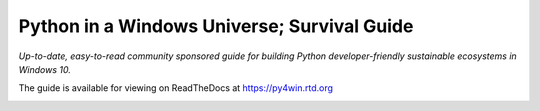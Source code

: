 Python in a Windows Universe; Survival Guide
============================================

*Up-to-date, easy-to-read community sponsored guide for building Python developer-friendly sustainable ecosystems in Windows 10.*

The guide is available for viewing on ReadTheDocs at https://py4win.rtd.org

.. image:: https://i.creativecommons.org/l/by-nc-sa/4.0/88x31.png
